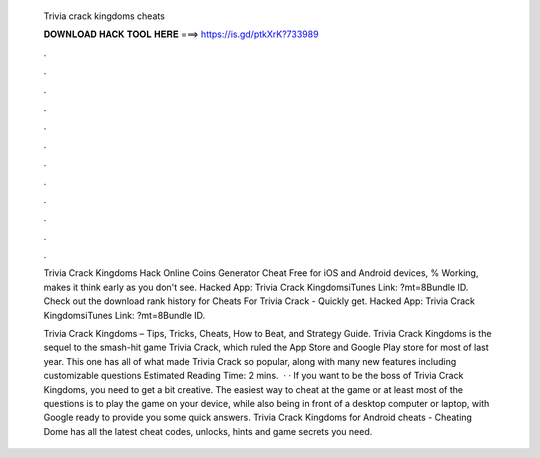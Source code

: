   Trivia crack kingdoms cheats
  
  
  
  𝐃𝐎𝐖𝐍𝐋𝐎𝐀𝐃 𝐇𝐀𝐂𝐊 𝐓𝐎𝐎𝐋 𝐇𝐄𝐑𝐄 ===> https://is.gd/ptkXrK?733989
  
  
  
  .
  
  
  
  .
  
  
  
  .
  
  
  
  .
  
  
  
  .
  
  
  
  .
  
  
  
  .
  
  
  
  .
  
  
  
  .
  
  
  
  .
  
  
  
  .
  
  
  
  .
  
  Trivia Crack Kingdoms Hack Online Coins Generator Cheat Free for iOS and Android devices, % Working, makes it think early as you don't see. Hacked App: Trivia Crack KingdomsiTunes Link: ?mt=8Bundle ID. Check out the download rank history for Cheats For Trivia Crack - Quickly get. Hacked App: Trivia Crack KingdomsiTunes Link: ?mt=8Bundle ID.
  
  Trivia Crack Kingdoms – Tips, Tricks, Cheats, How to Beat, and Strategy Guide. Trivia Crack Kingdoms is the sequel to the smash-hit game Trivia Crack, which ruled the App Store and Google Play store for most of last year. This one has all of what made Trivia Crack so popular, along with many new features including customizable questions Estimated Reading Time: 2 mins.  · · If you want to be the boss of Trivia Crack Kingdoms, you need to get a bit creative. The easiest way to cheat at the game or at least most of the questions is to play the game on your device, while also being in front of a desktop computer or laptop, with Google ready to provide you some quick answers. Trivia Crack Kingdoms for Android cheats - Cheating Dome has all the latest cheat codes, unlocks, hints and game secrets you need.
